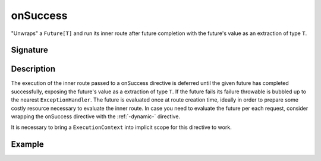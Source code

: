 .. _-onSuccess-:

onSuccess
=========

"Unwraps" a ``Future[T]`` and run its inner route after future completion with the future's
value as an extraction of type ``T``.

Signature
---------

.. includecode:: /../spray-routing/src/main/scala/spray/routing/directives/FutureDirectives.scala
   :snippet: onSuccess

Description
-----------

The execution of the inner route passed to a onSuccess directive is deferred until the given future
has completed successfully, exposing the future's value as a extraction of type ``T``. If the future
fails its failure throwable is bubbled up to the nearest ``ExceptionHandler``. The future is evaluated
once at route creation time, ideally in order to prepare some costly resource necessary to evaluate
the inner route. In case you need to evaluate the future per each request, consider wrapping the
onSuccess directive with the :ref:`-dynamic-` directive.

It is necessary to bring a ``ExecutionContext`` into implicit scope for this directive to work.


Example
-------

.. includecode:: ../code/docs/directives/FutureDirectivesExamplesSpec.scala
   :snippet: example-2
